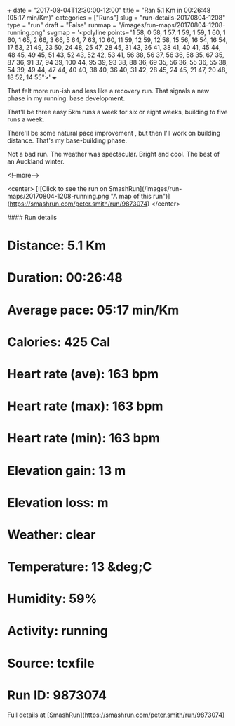 +++
date = "2017-08-04T12:30:00-12:00"
title = "Ran 5.1 Km in 00:26:48 (05:17 min/Km)"
categories = ["Runs"]
slug = "run-details-20170804-1208"
type = "run"
draft = "False"
runmap = "/images/run-maps/20170804-1208-running.png"
svgmap = '<polyline points="1 58, 0 58, 1 57, 1 59, 1 59, 1 60, 1 60, 1 65, 2 66, 3 66, 5 64, 7 63, 10 60, 11 59, 12 59, 12 58, 15 56, 16 54, 16 54, 17 53, 21 49, 23 50, 24 48, 25 47, 28 45, 31 43, 36 41, 38 41, 40 41, 45 44, 48 45, 49 45, 51 43, 52 43, 52 42, 53 41, 56 38, 56 37, 56 36, 58 35, 67 35, 87 36, 91 37, 94 39, 100 44, 95 39, 93 38, 88 36, 69 35, 56 36, 55 36, 55 38, 54 39, 49 44, 47 44, 40 40, 38 40, 36 40, 31 42, 28 45, 24 45, 21 47, 20 48, 18 52, 14 55">'
+++

That felt more run-ish and less like a recovery run. That signals a new phase in my running: base development. 

That'll be three easy 5km runs a week for six or eight weeks, building to five runs a week. 

There'll be some natural pace improvement , but then I'll work on building distance. That's my base-building phase. 

Not a bad run. The weather was spectacular. Bright and cool. The best of an Auckland winter. 

<!--more-->

<center>
[![Click to see the run on SmashRun](/images/run-maps/20170804-1208-running.png "A map of this run")](https://smashrun.com/peter.smith/run/9873074)
</center>

#### Run details

* Distance: 5.1 Km
* Duration: 00:26:48
* Average pace: 05:17 min/Km
* Calories: 425 Cal
* Heart rate (ave): 163 bpm
* Heart rate (max): 163 bpm
* Heart rate (min): 163 bpm
* Elevation gain: 13 m
* Elevation loss:  m
* Weather: clear
* Temperature: 13 &deg;C
* Humidity: 59%
* Activity: running
* Source: tcxfile
* Run ID: 9873074

Full details at [SmashRun](https://smashrun.com/peter.smith/run/9873074)